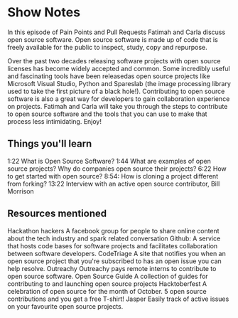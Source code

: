 * Show Notes
In this episode of Pain Points and Pull Requests Fatimah and Carla discuss open source software. Open source software is made up of code that is freely available for the public to inspect, study, copy and repurpose. 

Over the past two decades releasing software projects with open source licenses has become widely accepted and common. Some incredibly useful and fascinating tools have been releasedas open source projects 
like Microsoft Visual Studio, Python and Spareslab (the image processing library used to take the first picture of a black hole!). Contributing to open source software is also a great way for developers to
gain collaboration experience on projects. Fatimah and Carla will take you through the steps to contribute to open source software and the tools that you can use to make that process less intimidating. Enjoy!

** Things you'll learn
1:22 What is Open Source Software?
1:44 What are examples of open source projects? Why do companies open source their projects?
6:22 How to get started with open source?
8:54: How is cloning a project different from forking?
13:22 Interview with an active open source contributor, Bill Morrison

** Resources mentioned
Hackathon hackers 
A facebook group for people to share online content about the tech industry and spark related conversation
Github: 
A service that hosts code bases for software projects  and facilitates collaboration between software developers.
CodeTriage
A site that notifies you when an open source project that you're subscribed to has an open issue you can help resolve.
Outreachy
Outreachy pays remote interns to contribute to open source software.
Open Source Guide
A collection of guides for contributing to and launching open source projects
Hacktoberfest
A celebration of open source for the month of October. 5 open source contributions and you get a free T-shirt!
Jasper 
Easily track of active issues on your favourite open source projects. 
